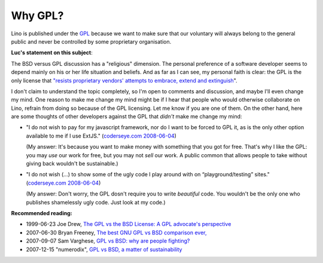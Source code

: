 Why GPL?
========

Lino is published under the `GPL <http://en.wikipedia.org/wiki/GNU_General_Public_License>`_
because we want to make sure that our voluntary will always 
belong to the general public and never be controlled 
by some proprietary organisation.

**Luc's statement on this subject**:

The BSD versus GPL discussion has a "religious" dimension.  The personal preference of a software developer seems to depend mainly on his or her life situation and beliefs. And as far as I can see, my personal faith is clear: the GPL is the only license that `"resists proprietary  vendors' attempts to embrace, extend and extinguish <http://en.wikipedia.org/wiki/Embrace,_extend_and_extinguish>`_".

I don't claim to understand the topic completely, so I'm open to comments and discussion, and maybe I'll even change my mind. One reason to make me change my mind might be if I hear that people who would otherwise collaborate on Lino, refrain from doing so because of the GPL licensing. Let me know if you are one of them. On the other hand, here are some thoughts of other developers against the GPL that *didn't* make me change my mind:

* "I do not wish to pay for my javascript framework, nor do I want 
  to be forced to GPL it, as is the only other option available 
  to me if I use ExtJS." 
  (`coderseye.com 2008-06-04 <http://coderseye.com/2008/why-i-didnt-switch-from-jquery-to-extjs-after-all.html>`_) 
  
  (My answer: It's because you want to make money with something 
  that you got for free. That's why I like the GPL: you may *use* 
  our work for free, but you may not *sell* our work. 
  A public common that allows people to take 
  without giving back wouldn't be sustainable.)
  
* "I do not wish (...) to show some of the ugly code I play around 
  with on “playground/testing” sites." 
  (`coderseye.com 2008-06-04 <http://coderseye.com/2008/why-i-didnt-switch-from-jquery-to-extjs-after-all.html>`_) 
  
  (My answer: 
  Don't worry, the GPL dosn't require you to write *beautiful* code. 
  You wouldn't be the only one who publishes 
  shamelessly ugly code. Just look at my code.)



**Recommended reading:**

* 1999-06-23 Joe Drew, 
  `The GPL vs the BSD License: A GPL advocate's perspective     
  <http://slashdot.org/articles/99/06/23/1313224.shtml>`_

* 2007-06-30 Bryan Freeney, 
  `The best GNU GPL vs BSD comparison ever,     <http://opendevice.blogspot.com/2007/06/best-gnu-gpl-vs-bsd-comparison-ever.html>`_

* 2007-09-07 Sam Varghese, 
  `GPL vs BSD: why are people fighting? 
  <http://www.itwire.com/content/view/14361/1090/>`_

* 2007-12-15 "numerodix", 
  `GPL vs BSD, a matter of sustainability <http://www.matusiak.eu/numerodix/blog/index.php/2007/12/15/gpl-vs-bsd-a-matter-of-sustainability/>`_